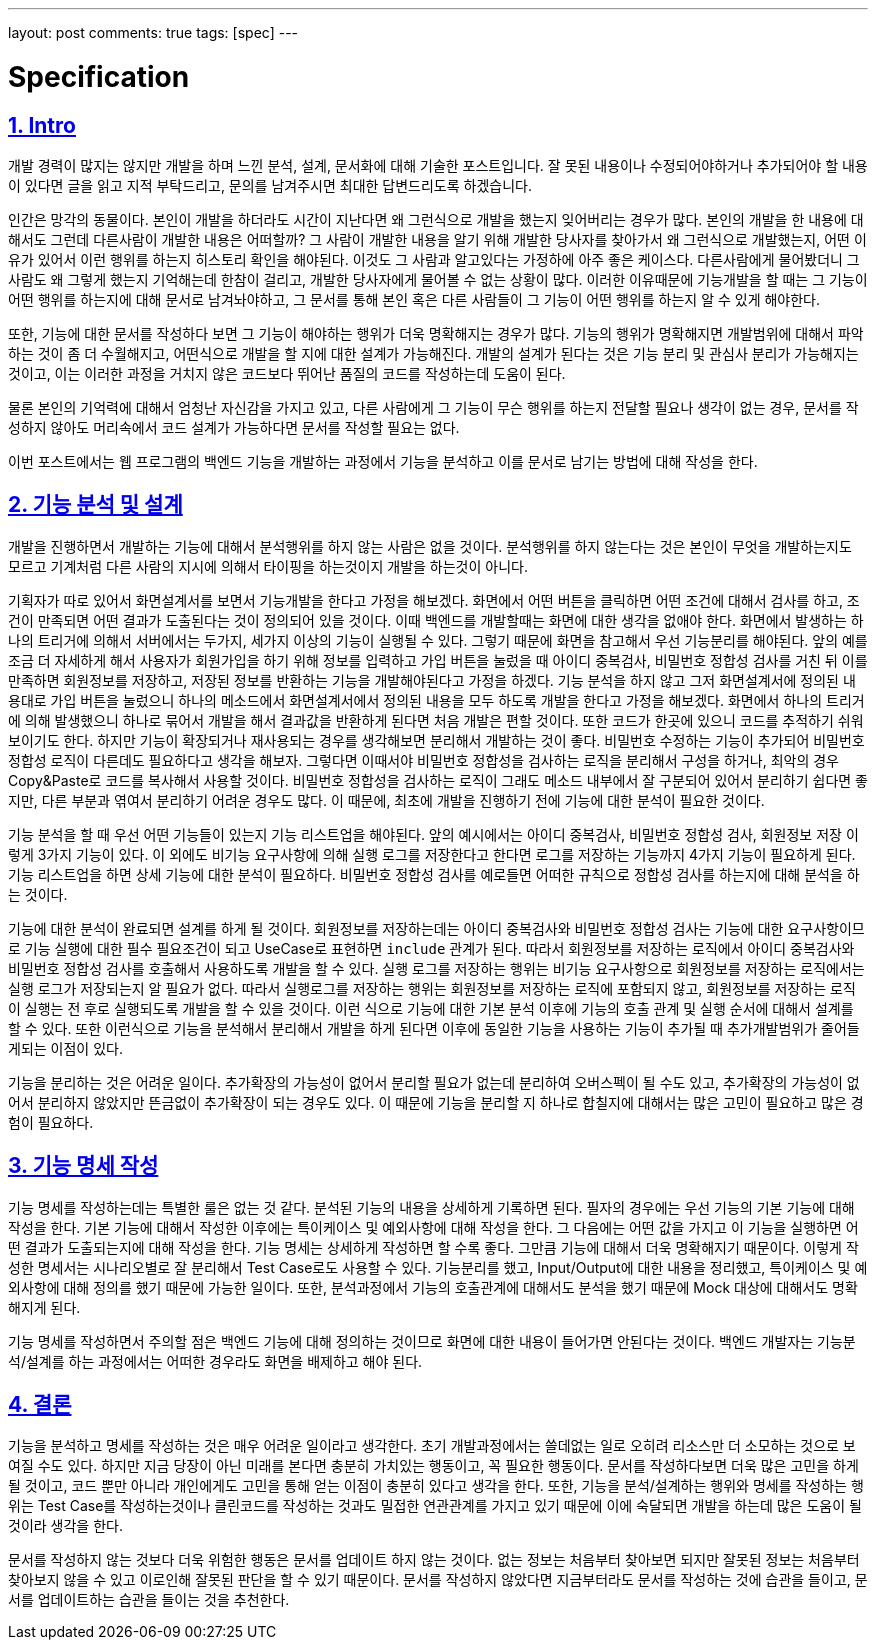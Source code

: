 ---
layout: post
comments: true
tags: [spec]
---

= Specification

:doctype: book
:icons: font
:source-highlighter: coderay
:toc: top
:toclevels: 3
:sectlinks:
:numbered:

== Intro

개발 경력이 많지는 않지만 개발을 하며 느낀 분석, 설계, 문서화에 대해 기술한 포스트입니다.
잘 못된 내용이나 수정되어야하거나 추가되어야 할 내용이 있다면 글을 읽고 지적 부탁드리고, 문의를 남겨주시면 최대한 답변드리도록 하겠습니다.

인간은 망각의 동물이다. 본인이 개발을 하더라도 시간이 지난다면 왜 그런식으로 개발을 했는지 잊어버리는 경우가 많다.
본인의 개발을 한 내용에 대해서도 그런데 다른사람이 개발한 내용은 어떠할까?
그 사람이 개발한 내용을 알기 위해 개발한 당사자를 찾아가서 왜 그런식으로 개발했는지, 어떤 이유가 있어서 이런 행위를 하는지 히스토리 확인을 해야된다.
이것도 그 사람과 알고있다는 가정하에 아주 좋은 케이스다.
다른사람에게 물어봤더니 그 사람도 왜 그렇게 했는지 기억해는데 한참이 걸리고, 개발한 당사자에게 물어볼 수 없는 상황이 많다.
이러한 이유때문에 기능개발을 할 때는 그 기능이 어떤 행위를 하는지에 대해 문서로 남겨놔야하고, 그 문서를 통해 본인 혹은 다른 사람들이 그 기능이 어떤 행위를 하는지 알 수 있게 해야한다.

또한, 기능에 대한 문서를 작성하다 보면 그 기능이 해야하는 행위가 더욱 명확해지는 경우가 많다.
기능의 행위가 명확해지면 개발범위에 대해서 파악하는 것이 좀 더 수월해지고, 어떤식으로 개발을 할 지에 대한 설계가 가능해진다.
개발의 설계가 된다는 것은 기능 분리 및 관심사 분리가 가능해지는 것이고, 이는 이러한 과정을 거치지 않은 코드보다 뛰어난 품질의 코드를 작성하는데 도움이 된다.

물론 본인의 기억력에 대해서 엄청난 자신감을 가지고 있고, 다른 사람에게 그 기능이 무슨 행위를 하는지 전달할 필요나 생각이 없는 경우,
 문서를 작성하지 않아도 머리속에서 코드 설계가 가능하다면 문서를 작성할 필요는 없다.

이번 포스트에서는 웹 프로그램의 백엔드 기능을 개발하는 과정에서 기능을 분석하고 이를 문서로 남기는 방법에 대해 작성을 한다.

== 기능 분석 및 설계

개발을 진행하면서 개발하는 기능에 대해서 분석행위를 하지 않는 사람은 없을 것이다.
분석행위를 하지 않는다는 것은 본인이 무엇을 개발하는지도 모르고 기계처럼 다른 사람의 지시에 의해서 타이핑을 하는것이지 개발을 하는것이 아니다.

기획자가 따로 있어서 화면설계서를 보면서 기능개발을 한다고 가정을 해보겠다.
화면에서 어떤 버튼을 클릭하면 어떤 조건에 대해서 검사를 하고, 조건이 만족되면 어떤 결과가 도출된다는 것이 정의되어 있을 것이다.
이때 백엔드를 개발할때는 화면에 대한 생각을 없애야 한다.
화면에서 발생하는 하나의 트리거에 의해서 서버에서는 두가지, 세가지 이상의 기능이 실행될 수 있다.
그렇기 때문에 화면을 참고해서 우선 기능분리를 해야된다.
앞의 예를 조금 더 자세하게 해서 사용자가 회원가입을 하기 위해 정보를 입력하고 가입 버튼을 눌렀을 때 아이디 중복검사, 비밀번호 정합성 검사를 거친 뒤 이를 만족하면 회원정보를 저장하고, 저장된 정보를 반환하는 기능을 개발해야된다고 가정을 하겠다.
기능 분석을 하지 않고 그저 화면설계서에 정의된 내용대로 가입 버튼을 눌렀으니 하나의 메소드에서 화면설계서에서 정의된 내용을 모두 하도록 개발을 한다고 가정을 해보겠다.
화면에서 하나의 트리거에 의해 발생했으니 하나로 묶어서 개발을 해서 결과값을 반환하게 된다면 처음 개발은 편할 것이다. 또한 코드가 한곳에 있으니 코드를 추적하기 쉬워보이기도 한다.
하지만 기능이 확장되거나 재사용되는 경우를 생각해보면 분리해서 개발하는 것이 좋다.
비밀번호 수정하는 기능이 추가되어 비밀번호 정합성 로직이 다른데도 필요하다고 생각을 해보자.
그렇다면 이때서야 비밀번호 정합성을 검사하는 로직을 분리해서 구성을 하거나, 최악의 경우 Copy&Paste로 코드를 복사해서 사용할 것이다.
비밀번호 정합성을 검사하는 로직이 그래도 메소드 내부에서 잘 구분되어 있어서 분리하기 쉽다면 좋지만, 다른 부분과 엮여서 분리하기 어려운 경우도 많다.
이 때문에, 최초에 개발을 진행하기 전에 기능에 대한 분석이 필요한 것이다.

기능 분석을 할 때 우선 어떤 기능들이 있는지 기능 리스트업을 해야된다.
앞의 예시에서는 아이디 중복검사, 비밀번호 정합성 검사, 회원정보 저장 이렇게 3가지 기능이 있다.
이 외에도 비기능 요구사항에 의해 실행 로그를 저장한다고 한다면 로그를 저장하는 기능까지 4가지 기능이 필요하게 된다.
기능 리스트업을 하면 상세 기능에 대한 분석이 필요하다. 비밀번호 정합성 검사를 예로들면 어떠한 규칙으로 정합성 검사를 하는지에 대해 분석을 하는 것이다.

기능에 대한 분석이 완료되면 설계를 하게 될 것이다.
회원정보를 저장하는데는 아이디 중복검사와 비밀번호 정합성 검사는 기능에 대한 요구사항이므로 기능 실행에 대한 필수 필요조건이 되고 UseCase로 표현하면 ``include`` 관계가 된다.
따라서 회원정보를 저장하는 로직에서 아이디 중복검사와 비밀번호 정합성 검사를 호출해서 사용하도록 개발을 할 수 있다.
실행 로그를 저장하는 행위는 비기능 요구사항으로 회원정보를 저장하는 로직에서는 실행 로그가 저장되는지 알 필요가 없다.
따라서 실행로그를 저장하는 행위는 회원정보를 저장하는 로직에 포함되지 않고, 회원정보를 저장하는 로직이 실행는 전 후로 실행되도록 개발을 할 수 있을 것이다.
이런 식으로 기능에 대한 기본 분석 이후에 기능의 호출 관계 및 실행 순서에 대해서 설계를 할 수 있다.
또한 이런식으로 기능을 분석해서 분리해서 개발을 하게 된다면 이후에 동일한 기능을 사용하는 기능이 추가될 때 추가개발범위가 줄어들게되는 이점이 있다.

기능을 분리하는 것은 어려운 일이다.
추가확장의 가능성이 없어서 분리할 필요가 없는데 분리하여 오버스펙이 될 수도 있고, 추가확장의 가능성이 없어서 분리하지 않았지만 뜬금없이 추가확장이 되는 경우도 있다.
이 때문에 기능을 분리할 지 하나로 합칠지에 대해서는 많은 고민이 필요하고 많은 경험이 필요하다.


== 기능 명세 작성

기능 명세를 작성하는데는 특별한 룰은 없는 것 같다. 분석된 기능의 내용을 상세하게 기록하면 된다.
필자의 경우에는 우선 기능의 기본 기능에 대해 작성을 한다.
기본 기능에 대해서 작성한 이후에는 특이케이스 및 예외사항에 대해 작성을 한다.
그 다음에는 어떤 값을 가지고 이 기능을 실행하면 어떤 결과가 도출되는지에 대해 작성을 한다.
기능 명세는 상세하게 작성하면 할 수록 좋다. 그만큼 기능에 대해서 더욱 명확해지기 때문이다.
이렇게 작성한 명세서는 시나리오별로 잘 분리해서 Test Case로도 사용할 수 있다.
기능분리를 했고, Input/Output에 대한 내용을 정리했고, 특이케이스 및 예외사항에 대해 정의를 했기 때문에 가능한 일이다.
또한, 분석과정에서 기능의 호출관계에 대해서도 분석을 했기 때문에 Mock 대상에 대해서도 명확해지게 된다.

기능 명세를 작성하면서 주의할 점은 백엔드 기능에 대해 정의하는 것이므로 화면에 대한 내용이 들어가면 안된다는 것이다.
백엔드 개발자는 기능분석/설계를 하는 과정에서는 어떠한 경우라도 화면을 배제하고 해야 된다.

== 결론

기능을 분석하고 명세를 작성하는 것은 매우 어려운 일이라고 생각한다. 초기 개발과정에서는 쓸데없는 일로 오히려 리소스만 더 소모하는 것으로 보여질 수도 있다.
하지만 지금 당장이 아닌 미래를 본다면 충분히 가치있는 행동이고, 꼭 필요한 행동이다.
문서를 작성하다보면 더욱 많은 고민을 하게 될 것이고, 코드 뿐만 아니라 개인에게도 고민을 통해 얻는 이점이 충분히 있다고 생각을 한다.
또한, 기능을 분석/설계하는 행위와 명세를 작성하는 행위는 Test Case를 작성하는것이나 클린코드를 작성하는 것과도 밀접한 연관관계를 가지고 있기 때문에 이에 숙달되면 개발을 하는데 많은 도움이 될 것이라 생각을 한다.

문서를 작성하지 않는 것보다 더욱 위험한 행동은 문서를 업데이트 하지 않는 것이다.
없는 정보는 처음부터 찾아보면 되지만 잘못된 정보는 처음부터 찾아보지 않을 수 있고 이로인해 잘못된 판단을 할 수 있기 때문이다.
문서를 작성하지 않았다면 지금부터라도 문서를 작성하는 것에 습관을 들이고, 문서를 업데이트하는 습관을 들이는 것을 추천한다.